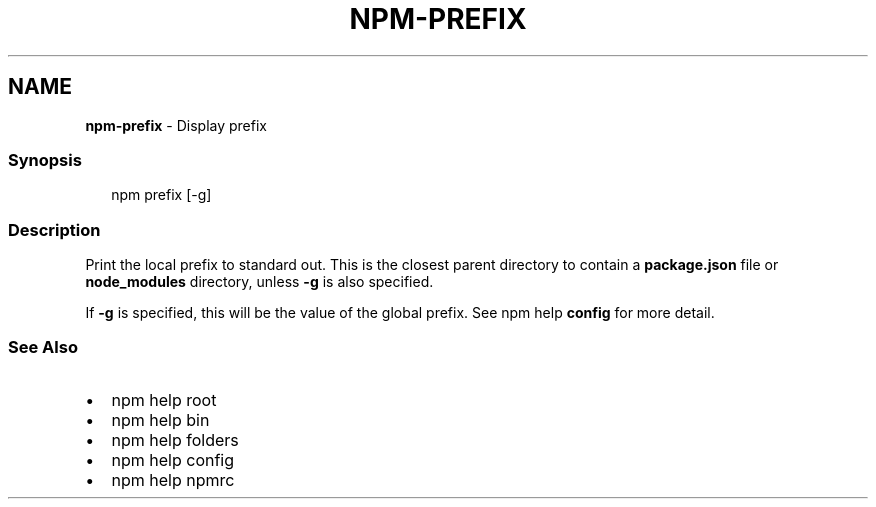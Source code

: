 .TH "NPM\-PREFIX" "1" "April 2022" "" ""
.SH "NAME"
\fBnpm-prefix\fR \- Display prefix
.SS Synopsis
.P
.RS 2
.nf
npm prefix [\-g]
.fi
.RE
.SS Description
.P
Print the local prefix to standard out\. This is the closest parent directory
to contain a \fBpackage\.json\fP file or \fBnode_modules\fP directory, unless \fB\-g\fP is
also specified\.
.P
If \fB\-g\fP is specified, this will be the value of the global prefix\. See
npm help \fBconfig\fP for more detail\.
.SS See Also
.RS 0
.IP \(bu 2
npm help root
.IP \(bu 2
npm help bin
.IP \(bu 2
npm help folders
.IP \(bu 2
npm help config
.IP \(bu 2
npm help npmrc

.RE
